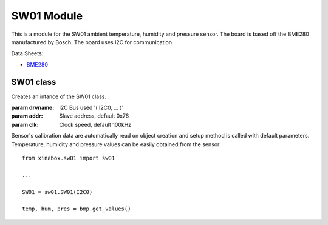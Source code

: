 .. module:: sw01

**************
SW01 Module
**************

This is a module for the SW01 ambient temperature, humidity and pressure sensor.
The board is based off the BME280 manufactured by Bosch.
The board uses I2C for communication.

Data Sheets:

- `BME280 <https://ae-bst.resource.bosch.com/media/_tech/media/datasheets/BST-BME280_DS001-11.pdf>`_

    
    
===============
 SW01 class
===============

.. class:: SW01(drvname, addr=0x76, clk=100000)

    Creates an intance of the SW01 class.

    :param drvname: I2C Bus used '( I2C0, ... )'
    :param addr: Slave address, default 0x76
    :param clk: Clock speed, default 100kHz

    Sensor's calibration data are automatically read on object creation and setup method is called with default parameters. Temperature, 
    humidity and pressure values can be easily obtained from the sensor: ::

        from xinabox.sw01 import sw01

        ...

        SW01 = sw01.SW01(I2C0)
        
        temp, hum, pres = bmp.get_values()
    
.. method:: setup(mode = 3, os_t = 1, os_h = 1, os_p = 1, t_sb = 6, filter = 1)
        
        This method sets the operating mode and the sampling parameters of the module.
        
        **Parameters**:
        
        **mode**: Control the operating mode. Sleep mode is entered by default after power on reset. In sleep 
        mode, no measurement are performed and all registers are accessible.
        In normal mode the sensor cycles between an active measurement period and an inactive standby period.
        In forced mode a single measurement is perfomed in accordance to the selected measurement and filter options,
        after which the sensor enter in sleep mode. 
        
        ======== =====================
         mode        Operating mode
        ======== =====================
         0         Sleep Mode
         1 or 2    Forced Mode
         3         Normal Mode
        ======== =====================
        
        .. note:: See pages 12-13 of the datasheet_ for more details on operating mode and allowed sensor mode transitions.
        
        **os_t**: Oversampling setting for temperature sensor, see *os_p* for details on allowed values.
        
        **os_h**: Oversampling setting for humidity sensor, see *os_p* for details on allowed values.
        
        **os_p**: Oversampling setting for pressure sensor.
        
        ======  ===========================
        os_p     Oversampling setting
        ======  ===========================
         0       Skipped (output set to 0)
         1       oversampling 1x
         2       oversampling 2x
         3       oversampling 4x
         4       oversampling 8x
         5       oversampling 16x
        ======  ===========================
        
        **t_sb**: Control the inactive duration t_standby in normal mode.
        
        ====== =====================
        t_sb    t_standby [ms]
        ====== =====================
         0      0.5
         1      62.5
         2      125
         3      250
         4      500
         5      1000
         6      10
         7      20
        ====== =====================
        
        **filter**: Control the time constant of the internal IIR filter. It reduces the bandwidth of the temperature
        and pressure output signals and increases the resolution of the pressure and temperature output data to 20 bit.
        
        ====== =====================
        filter  Filter coefficient
        ====== =====================
         0      Filter off
         1      2
         2      4
         3      8
         4      16
        ====== =====================
.. method:: getTempC()
    
    Return the current temperature value in Celsius degree.

    
.. method:: getTempF()
    
    Return the current temperature value in Celsius degree.

    
.. method:: getHumidity()

    Return the current humidity value in %rH.
    
    
.. method:: getPressure()

    Return the current pressure value in Pascal.
    
    
.. method:: get_values()

    Return a 3-element tuple containing current temperature, humidity and pressure values.
    
    
.. method:: soft_reset()

    Reset the device using the complete power-on-reset procedure.

    
.. method:: get_status()

    Return a two element long tuple representing the status of the sensor. The first element is equal to ``1`` whenever a conversion is running; it is equal 
    to ``0`` when the results have been transferred to the data register. The second and last element of the returned tuple is euqal to ``1`` when the 
    non-volatile memory data (calibration parameters) are being copied to image registers; it is equal to ``0`` when the copying is done. The data are copied
    at power-on-reset and before every conversion.
    
    
.. method:: get_chip_id()

    Return the device chip id as a single byte integer.
    
    
